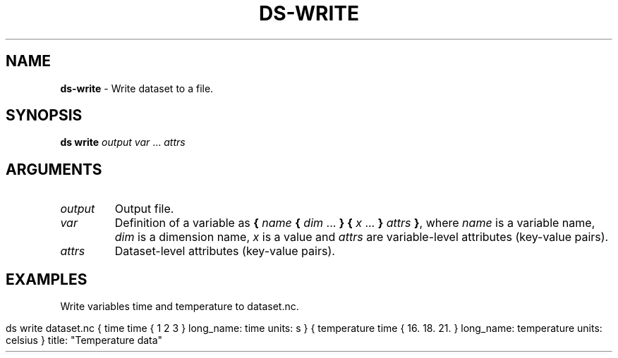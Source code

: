 .\" generated with Ronn-NG/v0.9.1
.\" http://github.com/apjanke/ronn-ng/tree/0.9.1
.TH "DS\-WRITE" "1" "August 2022" ""
.SH "NAME"
\fBds\-write\fR \- Write dataset to a file\.
.SH "SYNOPSIS"
\fBds write\fR \fIoutput\fR \fIvar\fR \|\.\|\.\|\. \fIattrs\fR
.SH "ARGUMENTS"
.TP
\fIoutput\fR
Output file\.
.TP
\fIvar\fR
Definition of a variable as \fB{\fR \fIname\fR \fB{\fR \fIdim\fR \|\.\|\.\|\. \fB}\fR \fB{\fR \fIx\fR \|\.\|\.\|\. \fB}\fR \fIattrs\fR \fB}\fR, where \fIname\fR is a variable name, \fIdim\fR is a dimension name, \fIx\fR is a value and \fIattrs\fR are variable\-level attributes (key\-value pairs)\.
.TP
\fIattrs\fR
Dataset\-level attributes (key\-value pairs)\.
.SH "EXAMPLES"
Write variables time and temperature to dataset\.nc\.
.IP "" 4
.nf
ds write dataset\.nc { time time { 1 2 3 } long_name: time units: s } { temperature time { 16\. 18\. 21\. } long_name: temperature units: celsius } title: "Temperature data"
.fi
.IP "" 0

